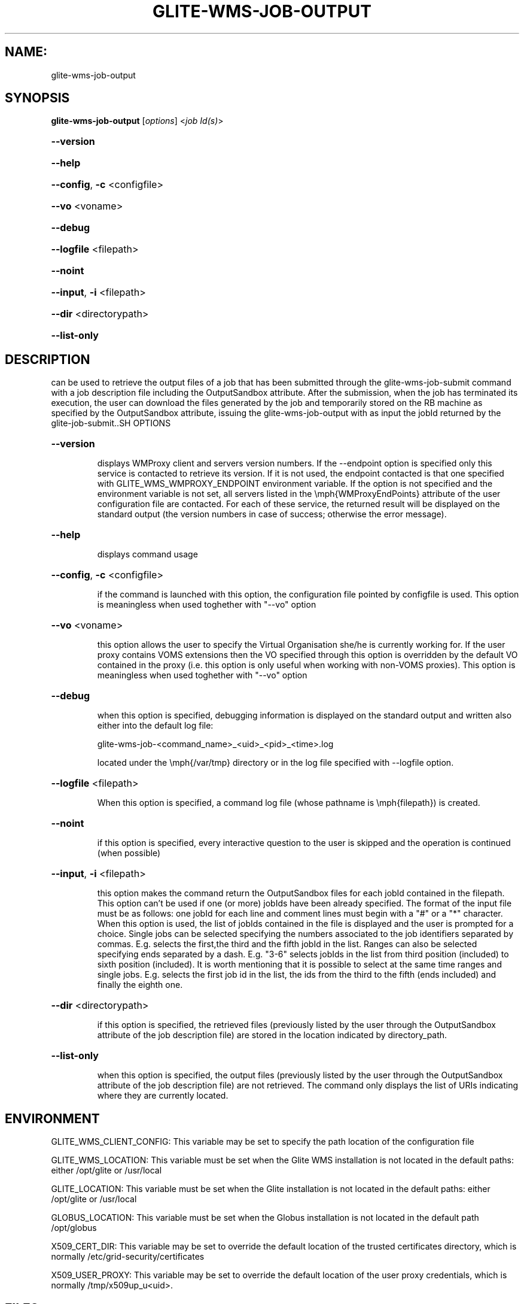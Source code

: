 .\" PLEASE DO NOT MODIFY THIS FILE! It was generated by raskman version: 1.0.0
.TH GLITE-WMS-JOB-OUTPUT "1" "GLITE-WMS-JOB-OUTPUT" "GLITE WMS User Command"
.SH NAME: 
 glite-wms-job-output
.SH SYNOPSIS
.B glite-wms-job-output
[\fIoptions\fR]  <\fIjob Id(s)\fR>

.HP
\fB--version\fR
.HP
\fB--help\fR
.HP
\fB--config\fR, \fB-c\fR
<configfile>
.HP
\fB--vo\fR
<voname>
.HP
\fB--debug\fR
.HP
\fB--logfile\fR
<filepath>
.HP
\fB--noint\fR
.HP
\fB--input\fR, \fB-i\fR
<filepath>
.HP
\fB--dir\fR
<directorypath>
.HP
\fB--list-only\fR

.SH DESCRIPTION

can be used to retrieve the output files of a job that has been submitted through the glite-wms-job-submit command with a job description file including the OutputSandbox attribute.
After the submission, when the job has terminated its execution, the user can download the files generated by the job and temporarily stored on the RB machine as specified by the OutputSandbox attribute, issuing the glite-wms-job-output with as input the jobId returned by the glite-job-submit..SH OPTIONS
.HP
\fB--version\fR

.IP
displays WMProxy client and servers version numbers.
If the --endpoint option is specified only this service is contacted to retrieve its version. If it is not used, the endpoint contacted is that one specified with GLITE_WMS_WMPROXY_ENDPOINT environment variable. If the option is not specified and the environment variable is not set, all servers listed in the \emph{WMProxyEndPoints} attribute of the user configuration file are contacted. For each of these service, the returned result will be displayed on the standard output (the version numbers in case of success; otherwise the error message).
.PP
.HP
\fB--help\fR

.IP
displays command usage
.PP
.HP
\fB--config\fR, \fB-c\fR
<configfile>

.IP
if the command is launched with this option, the configuration file pointed by configfile is used. This option is meaningless when used toghether with "--vo" option
.PP
.HP
\fB--vo\fR
<voname>

.IP
this option allows the user to specify the Virtual Organisation she/he is currently working for.
If the user proxy contains VOMS extensions then the VO specified through this option is overridden by the
default VO contained in the proxy (i.e. this option is only useful when working with non-VOMS proxies).
This option is meaningless when used toghether with "--vo" option
.PP
.HP
\fB--debug\fR

.IP
when this option is specified, debugging information is displayed on the standard output and written also either into the default log file:

glite-wms-job-<command_name>_<uid>_<pid>_<time>.log

located under the \emph{/var/tmp} directory or in the log file specified with --logfile option.
.PP
.HP
\fB--logfile\fR
<filepath>

.IP
When this option is specified, a command log file (whose pathname is \emph{filepath}) is created.
.PP
.HP
\fB--noint\fR

.IP
if this option is specified, every interactive question to the user is skipped and the operation is continued (when possible)
.PP
.HP
\fB--input\fR, \fB-i\fR
<filepath>

.IP
this option makes the command return the OutputSandbox files for each jobId contained in the filepath. This option can't be used if one (or more) jobIds have been already specified. The format of the input file must be as follows: one jobId for each line and comment lines must begin with a "#" or a "*" character. When this option is used, the list of jobIds contained in the file is displayed and the user is prompted for a choice. Single jobs can be selected specifying the numbers associated to the job identifiers separated by commas.
E.g. selects the first,the third and the fifth jobId in the list. Ranges can also be selected specifying ends separated by a dash. E.g. "3-6" selects jobIds in the list from third position (included) to sixth position (included). It is worth mentioning that it is possible to select at the same time ranges and single jobs.
E.g. selects the first job id in the list, the ids from the third to the fifth (ends included) and finally the eighth one.
.PP
.HP
\fB--dir\fR
<directorypath>

.IP
if this option is specified, the retrieved files (previously listed by the user through the OutputSandbox attribute of the job description file) are stored in the location indicated by directory_path.
.PP
.HP
\fB--list-only\fR

.IP
when this option is specified, the output files (previously listed by the user through the OutputSandbox attribute of the job description file) are not retrieved. The command only displays the list of URIs indicating where they are currently located.
.PP
.SH ENVIRONMENT

GLITE_WMS_CLIENT_CONFIG:  This variable may be set to specify the path location of the configuration file

GLITE_WMS_LOCATION:  This variable must be set when the Glite WMS installation is not located in the default paths: either /opt/glite or /usr/local

GLITE_LOCATION: This variable must be set when the Glite installation is not located in the default paths: either  /opt/glite or /usr/local

GLOBUS_LOCATION: This variable must be set when the Globus installation is not located in the default path /opt/globus

X509_CERT_DIR: This variable may be set to override the default location of the trusted certificates directory, which is normally /etc/grid-security/certificates

X509_USER_PROXY: This variable may be set to override the default location of the user proxy credentials, which is normally /tmp/x509up_u<uid>.
.SH FILES

voName/glite_wms.conf		The user configuration file. The standard path location is $GLITE_WMS_LOCATION/etc (or $GLITE_LOCATION/etc); different configuration files
can be specified by either using the --config option or setting the GLITE_WMS_CLIENT_CONFIG environment variable

/tmp/x509up_u<uid>.A valid X509 user proxy; use the X509_USER_PROXY environment variable to override the default location.SH AUTHORS

Alessandro Maraschini , Marco Sottilaro (egee@datamat.it).SH EXAMPLES


1) glite-wms-job-output https://wmproxy.glite.it:9000/7O0j4Fequpg7M6SRJ-NvLg

if the operation succeeds, the /tmp/<jobId-UniqueString> directory contains the retrieved files

2)	glite-wms-job-output --dir $HOME/my_dir https://wmproxy.glite.it:9000/7O0j4Fequpg7M6SRJ-NvLg

if the operation succeeds, the $HOME/my_dir directory contains the retrieved files

3)	request for output of multiple jobs:
glite-wms-job-output https://wmproxy.glite.it:9000/7O0j4Fequpg7M6SRJ-NvLg https://wmproxy.glite.it:9000/wqikja_-de83jdqd https://wmproxy.glite.it:9000/jdh_wpwkd134ywhq6p

if the operation succeeds, each /tmp/<jobId-UniqueString> directory contains the retrieved files for the corresponding job

4)	the myids.in input file contains the jobid(s)
glite-wms-job-output --input myids.in
if the operation succeeds, each /tmp/<jobId-UniqueString> directory contains the retrieved files for the corresponding job
